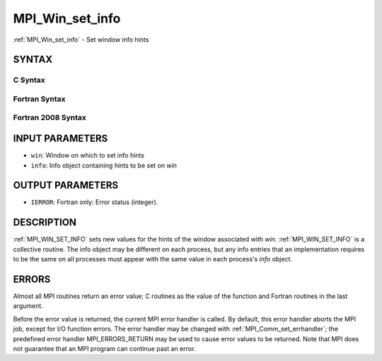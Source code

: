 .. _mpi_win_set_info:


MPI_Win_set_info
================

.. include_body

:ref:`MPI_Win_set_info` - Set window info hints


SYNTAX
------


C Syntax
^^^^^^^^

.. code-block:: c
   :linenos:

   #include <mpi.h>
   int MPI_Win_set_info(MPI_Win win, MPI_Info info)


Fortran Syntax
^^^^^^^^^^^^^^

.. code-block:: fortran
   :linenos:

   USE MPI
   ! or the older form: INCLUDE 'mpif.h'
   MPI_WIN_SET_INFO(WIN, INFO, IERROR)
   	INTEGER	WIN, INFO, IERROR


Fortran 2008 Syntax
^^^^^^^^^^^^^^^^^^^

.. code-block:: fortran
   :linenos:

   USE mpi_f08
   MPI_Win_set_info(win, info, ierror)
   	TYPE(MPI_Win), INTENT(IN) :: win
   	TYPE(MPI_Info), INTENT(IN) :: info
   	INTEGER, OPTIONAL, INTENT(OUT) :: ierror


INPUT PARAMETERS
----------------
* ``win``: Window on which to set info hints
* ``info``: Info object containing hints to be set on *win*

OUTPUT PARAMETERS
-----------------
* ``IERROR``: Fortran only: Error status (integer).

DESCRIPTION
-----------

:ref:`MPI_WIN_SET_INFO` sets new values for the hints of the window associated
with *win.* :ref:`MPI_WIN_SET_INFO` is a collective routine. The info object
may be different on each process, but any info entries that an
implementation requires to be the same on all processes must appear with
the same value in each process's *info* object.


ERRORS
------

Almost all MPI routines return an error value; C routines as the value
of the function and Fortran routines in the last argument.

Before the error value is returned, the current MPI error handler is
called. By default, this error handler aborts the MPI job, except for
I/O function errors. The error handler may be changed with
:ref:`MPI_Comm_set_errhandler`; the predefined error handler MPI_ERRORS_RETURN
may be used to cause error values to be returned. Note that MPI does not
guarantee that an MPI program can continue past an error.


.. seealso:: 
   MPI_Win_get_info, MPI_Info_create, MPI_Info_set, :ref:`MPI_Info_free`
